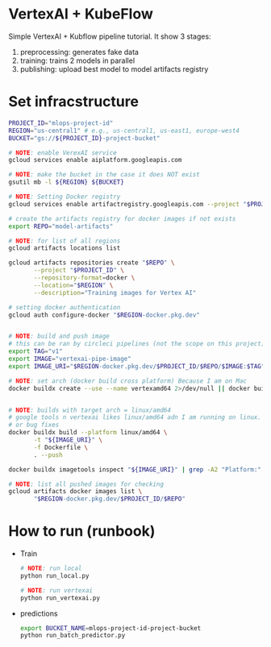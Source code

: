 
* VertexAI + KubeFlow

  Simple VertexAI + Kubflow pipeline tutorial. It show 3 stages:

  1. preprocessing: generates fake data
  2. training: trains 2 models in parallel
  3. publishing: upload best model to model artifacts registry

* Set infracstructure

  #+begin_src sh
    PROJECT_ID="mlops-project-id"
    REGION="us-central1" # e.g., us-central1, us-east1, europe-west4
    BUCKET="gs://${PROJECT_ID}-project-bucket"

    # NOTE: enable VerexAI service
    gcloud services enable aiplatform.googleapis.com

    # NOTE: make the bucket in the case it does NOT exist
    gsutil mb -l ${REGION} ${BUCKET}

    # NOTE: Setting Docker registry
    gcloud services enable artifactregistry.googleapis.com --project "$PROJECT_ID"

    # create the artifacts registry for docker images if not exists
    export REPO="model-artifacts"

    # NOTE: for list of all regions
    gcloud artifacts locations list

    gcloud artifacts repositories create "$REPO" \
           --project "$PROJECT_ID" \
           --repository-format=docker \
           --location="$REGION" \
           --description="Training images for Vertex AI"

    # setting docker authentication
    gcloud auth configure-docker "$REGION-docker.pkg.dev"


    # NOTE: build and push image
    # this can be ran by circleci pipelines (not the scope on this project)
    export TAG="v1"
    export IMAGE="vertexai-pipe-image"
    export IMAGE_URI="$REGION-docker.pkg.dev/$PROJECT_ID/$REPO/$IMAGE:$TAG"

    # NOTE: set arch (docker build cross platform) Because I am on Mac
    docker buildx create --use --name vertexamd64 2>/dev/null || docker buildx use vertexamd64


    # NOTE: builds with target arch = linux/amd64
    # google tools n vertexai likes linux/amd64 adn I am running on linux. This cause a lot of extra steps
    # or bug fixes
    docker buildx build --platform linux/amd64 \
           -t "${IMAGE_URI}" \
           -f Dockerfile \
           . --push

    docker buildx imagetools inspect "${IMAGE_URI}" | grep -A2 "Platform:"

    # NOTE: list all pushed images for checking
    gcloud artifacts docker images list \
           "$REGION-docker.pkg.dev/$PROJECT_ID/$REPO"
  #+end_src

* How to run (runbook)

   * Train
     #+begin_src sh
       # NOTE: run local
       python run_local.py

       # NOTE: run vertexai
       python run_vertexai.py
     #+end_src

   * predictions

     #+begin_src sh
       export BUCKET_NAME=mlops-project-id-project-bucket
       python run_batch_predictor.py
     #+end_src

